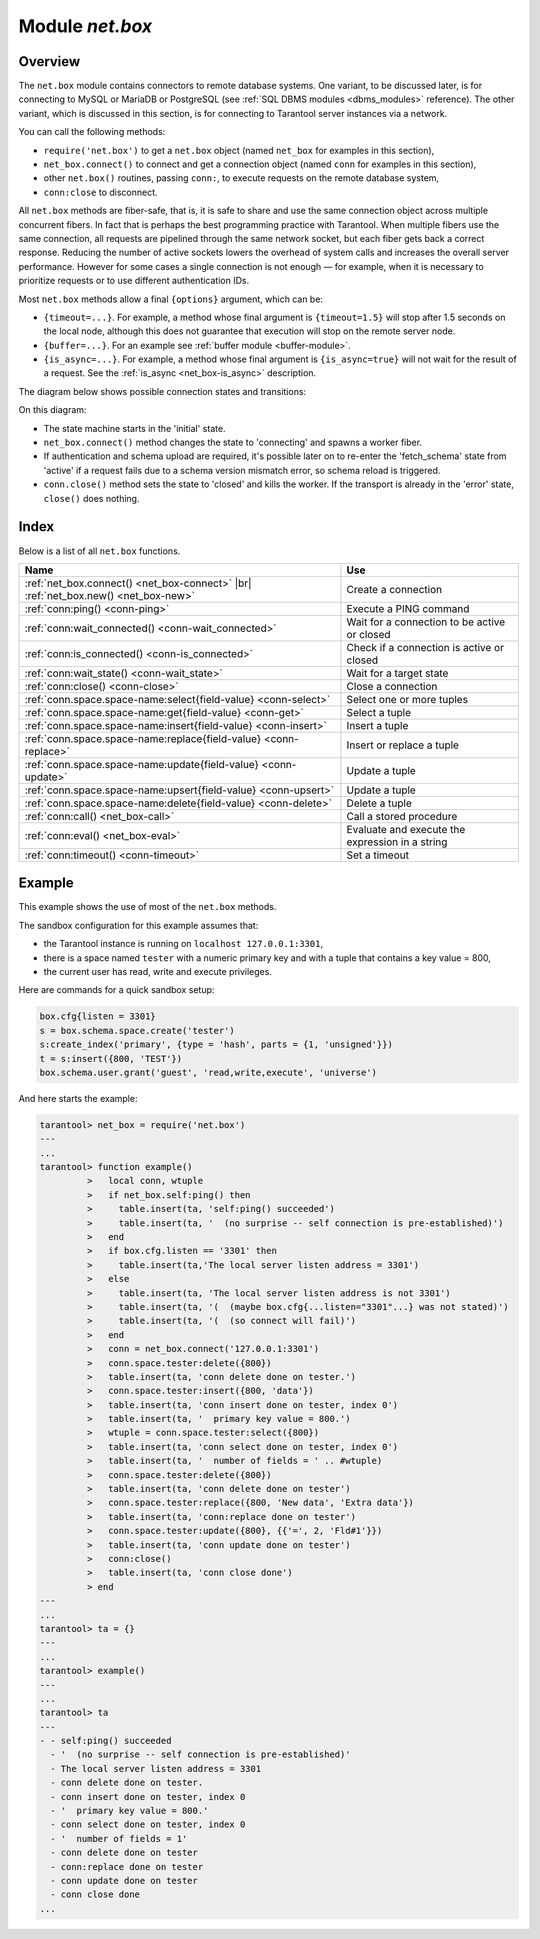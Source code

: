 .. _net_box-module:

--------------------------------------------------------------------------------
Module `net.box`
--------------------------------------------------------------------------------

===============================================================================
                                   Overview
===============================================================================

The ``net.box`` module contains connectors to remote database systems. One
variant, to be discussed later, is for connecting to MySQL or MariaDB or PostgreSQL
(see :ref:`SQL DBMS modules <dbms_modules>` reference). The other variant, which
is discussed in this section, is for connecting to Tarantool server instances via a
network.

You can call the following methods:

* ``require('net.box')`` to get a ``net.box`` object
  (named ``net_box`` for examples in this section),
* ``net_box.connect()`` to connect and get a connection object
  (named ``conn`` for examples in this section),
* other ``net.box()`` routines, passing ``conn:``, to execute requests on
  the remote database system,
* ``conn:close`` to disconnect.

All ``net.box`` methods are fiber-safe, that is, it is safe to share and use the
same connection object across multiple concurrent fibers. In fact that is perhaps
the best programming practice with Tarantool. When multiple fibers use the same
connection, all requests are pipelined through the same network socket, but each
fiber gets back a correct response. Reducing the number of active sockets lowers
the overhead of system calls and increases the overall server performance. However
for some cases a single connection is not enough — for example, when
it is necessary to prioritize requests or to use different authentication IDs.

Most ``net.box`` methods allow a final ``{options}`` argument, which can be:

* ``{timeout=...}``. For example, a method whose final argument is
  ``{timeout=1.5}`` will stop after 1.5 seconds on the local node, although this
  does not guarantee that execution will stop on the remote server node.
* ``{buffer=...}``. For an example see :ref:`buffer module <buffer-module>`.
* ``{is_async=...}``. For example, a method whose final argument is
  ``{is_async=true}`` will not wait for the result of a request. See the
  :ref:`is_async <net_box-is_async>` description.

The diagram below shows possible connection states and transitions:

.. ifconfig:: builder not in ('latex', )

    .. image:: net_states.svg
        :align: center
        :alt: net_states.svg

On this diagram:

* The state machine starts in the 'initial' state.

* ``net_box.connect()`` method changes the state to 'connecting' and spawns a worker fiber.

* If authentication and schema upload are required, it's possible later on to re-enter
  the 'fetch_schema' state from 'active' if a request fails due to a schema version
  mismatch error, so schema reload is triggered.

* ``conn.close()`` method sets the state to 'closed' and kills the worker.
  If the transport is already in the 'error' state, ``close()`` does nothing.

===============================================================================
                                    Index
===============================================================================

Below is a list of all ``net.box`` functions.

.. container:: table

    .. rst-class:: left-align-column-1
    .. rst-class:: left-align-column-2

    +----------------------------------------------------+---------------------------+
    | Name                                               | Use                       |
    +====================================================+===========================+
    | :ref:`net_box.connect()                            |                           |
    | <net_box-connect>` |br|                            | Create a connection       |
    | :ref:`net_box.new()                                |                           |
    | <net_box-new>`                                     |                           |
    +----------------------------------------------------+---------------------------+
    | :ref:`conn:ping()                                  | Execute a PING command    |
    | <conn-ping>`                                       |                           |
    +----------------------------------------------------+---------------------------+
    | :ref:`conn:wait_connected()                        | Wait for a connection to  |
    | <conn-wait_connected>`                             | be active or closed       |
    +----------------------------------------------------+---------------------------+
    | :ref:`conn:is_connected()                          | Check if a connection     |
    | <conn-is_connected>`                               | is active or closed       |
    +----------------------------------------------------+---------------------------+
    | :ref:`conn:wait_state()                            | Wait for a target state   |
    | <conn-wait_state>`                                 |                           |
    +----------------------------------------------------+---------------------------+
    | :ref:`conn:close()                                 | Close a connection        |
    | <conn-close>`                                      |                           |
    +----------------------------------------------------+---------------------------+
    | :ref:`conn.space.space-name:select{field-value}    | Select one or more tuples |
    | <conn-select>`                                     |                           |
    +----------------------------------------------------+---------------------------+
    | :ref:`conn.space.space-name:get{field-value}       | Select a tuple            |
    | <conn-get>`                                        |                           |
    +----------------------------------------------------+---------------------------+
    | :ref:`conn.space.space-name:insert{field-value}    | Insert a tuple            |
    | <conn-insert>`                                     |                           |
    +----------------------------------------------------+---------------------------+
    | :ref:`conn.space.space-name:replace{field-value}   | Insert or replace a tuple |
    | <conn-replace>`                                    |                           |
    +----------------------------------------------------+---------------------------+
    | :ref:`conn.space.space-name:update{field-value}    | Update a tuple            |
    | <conn-update>`                                     |                           |
    +----------------------------------------------------+---------------------------+
    | :ref:`conn.space.space-name:upsert{field-value}    | Update a tuple            |
    | <conn-upsert>`                                     |                           |
    +----------------------------------------------------+---------------------------+
    | :ref:`conn.space.space-name:delete{field-value}    | Delete a tuple            |
    | <conn-delete>`                                     |                           |
    +----------------------------------------------------+---------------------------+
    | :ref:`conn:call()                                  | Call a stored procedure   |
    | <net_box-call>`                                    |                           |
    +----------------------------------------------------+---------------------------+
    | :ref:`conn:eval()                                  | Evaluate and execute the  |
    | <net_box-eval>`                                    | expression in a string    |
    +----------------------------------------------------+---------------------------+
    | :ref:`conn:timeout()                               | Set a timeout             |
    | <conn-timeout>`                                    |                           |
    +----------------------------------------------------+---------------------------+

.. module:: net_box

.. _net_box-connect:

.. function:: connect(URI [, {option[s]}])

.. _net_box-new:

.. function:: new(URI [, {option[s]}])

    .. NOTE::

       The names ``connect()`` and ``new()`` are synonyms. ``connect()`` is
       preferred; ``new()`` is retained for backward compatibility.

    Create a new connection. The connection is established on demand, at the
    time of the first request. It can be re-established automatically after a
    disconnect (see ``reconnect_after`` option below).
    The returned ``conn`` object supports methods for making remote requests,
    such as select, update or delete.

    For a local Tarantool server, there is a pre-created always-established
    connection object named :samp:`{net_box}.self`. Its purpose is to make
    polymorphic use of the ``net_box`` API easier. Therefore
    :samp:`conn = {net_box}.connect('localhost:3301')`
    can be replaced by :samp:`conn = {net_box}.self`. However, there is an
    important difference between the embedded connection and a remote one.
    With the embedded connection, requests which do not modify data do not yield.
    When using a remote connection, due to
    :ref:`the implicit rules <atomic-implicit-yields>`
    any request can yield, and database state may have changed by the time it
    regains control.

    Possible options:

    * `wait_connected`: by default, connection creation is blocked until the connection is established,
      but passing ``wait_connected=false`` makes it return immediately. Also, passing a timeout
      makes it wait before returning (e.g. ``wait_connected=1.5`` makes it wait at most 1.5 seconds).

      .. NOTE::

         In the presence of ``reconnect_after``, ``wait_connected`` ignores transient failures.
         The wait completes once the connection is established or is closed explicitly.

    * `reconnect_after`: a ``net.box`` instance automatically reconnects
      any time the connection is broken or if a connection attempt fails.
      This makes transient network failures become transparent to the application.
      Reconnect happens automatically in the background, so queries/requests that
      suffered due to connectivity loss are transparently retried.
      The number of retries is unlimited, connection attempts are done over the
      specified timeout (e.g. ``reconnect_after=5`` for 5 secs).
      Once a connection is explicitly closed, or once the Lua garbage collector
      removes it, reconnects stop.

    * `call_16`: [since 1.7.2] by default, ``net.box`` connections comply with a new
      binary protocol command for CALL, which is not backward compatible with previous versions.
      The new CALL no longer restricts a function to returning an array of tuples
      and allows returning an arbitrary MsgPack/JSON result, including scalars, nil and void (nothing).
      The old CALL is left intact for backward compatibility.
      It will be removed in the next major release.
      All programming language drivers will be gradually changed to use the new CALL.
      To connect to a Tarantool instance that uses the old CALL, specify ``call_16=true``.

    * `console`: depending on the option's value, the connection supports different methods
      (as if instances of different classes were returned). With ``console = true``, you can use
      ``conn`` methods ``close()``, ``is_connected()``, ``wait_state()``, ``eval()`` (in this case, both
      binary and Lua console network protocols are supported). With ``console = false`` (default), you can
      also use ``conn`` database methods (in this case, only the binary protocol is supported).

    * `connect_timeout`: number of seconds to wait before returning "error: Connection timed out".

    :param string URI: the :ref:`URI <index-uri>` of the target for the connection
    :param options: possible options are `wait_connected`, `reconnect_after`, `call_16` and `console`
    :return: conn object
    :rtype:  userdata

    **Examples:**

    .. code-block:: lua

        conn = net_box.connect('localhost:3301')
        conn = net_box.connect('127.0.0.1:3302', {wait_connected = false})
        conn = net_box.connect('127.0.0.1:3303', {reconnect_after = 5, call_16 = true})

.. class:: conn

    .. _conn-ping:

    .. method:: ping()

        Execute a PING command.

        :return: true on success, false on error
        :rtype:  boolean

        **Example:**

        .. code-block:: lua

            net_box.self:ping()

    .. _conn-wait_connected:

    .. method:: wait_connected([timeout])

        Wait for connection to be active or closed.

        :param number timeout: in seconds
        :return: true when connected, false on failure.
        :rtype:  boolean

        **Example:**

        .. code-block:: lua

            net_box.self:wait_connected()

    .. _conn-is_connected:

    .. method:: is_connected()

        Show whether connection is active or closed.

        :return: true if connected, false on failure.
        :rtype:  boolean

        **Example:**

        .. code-block:: lua

            net_box.self:is_connected()

    .. _conn-wait_state:

    .. method:: wait_state(state[s][, timeout])

        [since 1.7.2] Wait for a target state.

        :param string states: target states
        :param number timeout: in seconds
        :return: true when a target state is reached, false on timeout or connection closure
        :rtype:  boolean

        **Examples:**

        .. code-block:: lua

            -- wait infinitely for 'active' state:
            conn:wait_state('active')

            -- wait for 1.5 secs at most:
            conn:wait_state('active', 1.5)

            -- wait infinitely for either `active` or `fetch_schema` state:
            conn:wait_state({active=true, fetch_schema=true})

    .. _conn-close:

    .. method:: close()

        Close a connection.

        Connection objects are destroyed by the Lua garbage collector, just like any other objects in Lua, so
        an explicit destruction is not mandatory. However, since close() is a system
        call, it is good programming practice to close a connection explicitly when it
        is no longer needed, to avoid lengthy stalls of the garbage collector.

        **Example:**

        .. code-block:: lua

            conn:close()

    .. _conn-select:

    .. method:: conn.space.<space-name>:select({field-value, ...} [, {options}])

        :samp:`conn.space.{space-name}:select`:code:`({...})` is the remote-call equivalent
        of the local call :samp:`box.space.{space-name}:select`:code:`{...}`.

        **Example:**

        .. code-block:: lua

            conn.space.testspace:select({1,'B'}, {timeout=1})

        .. NOTE::

            Due to :ref:`the implicit yield rules <atomic-implicit-yields>`
            a local :samp:`box.space.{space-name}:select`:code:`{...}` does
            not yield, but a remote :samp:`conn.space.{space-name}:select`:code:`{...}`
            call does yield, so global variables or database tuples data may
            change when a remote :samp:`conn.space.{space-name}:select`:code:`{...}`
            occurs.

    .. _conn-get:

    .. method:: conn.space.<space-name>:get({field-value, ...} [, {options}])

        :samp:`conn.space.{space-name}:get(...)` is the remote-call equivalent
        of the local call :samp:`box.space.{space-name}:get(...)`.

        **Example:**

        .. code-block:: lua

            conn.space.testspace:get({1})

    .. _conn-insert:

    .. method:: conn.space.<space-name>:insert({field-value, ...} [, {options}])

        :samp:`conn.space.{space-name}:insert(...)` is the remote-call equivalent
        of the local call :samp:`box.space.{space-name}:insert(...)`.

        **Example:**

        .. code-block:: lua

            conn.space.testspace:insert({2,3,4,5}, {timeout=1.1})

    .. _conn-replace:

    .. method:: conn.space.<space-name>:replace({field-value, ...} [, {options}])

        :samp:`conn.space.{space-name}:replace(...)` is the remote-call equivalent
        of the local call :samp:`box.space.{space-name}:replace(...)`.

        **Example:**

        .. code-block:: lua

            conn.space.testspace:replace({5,6,7,8})

    .. _conn-update:

    .. method:: conn.space.<space-name>:update({field-value, ...} [, {options}])

        :samp:`conn.space.{space-name}:update(...)` is the remote-call equivalent
        of the local call :samp:`box.space.{space-name}:update(...)`.

        **Example:**

        .. code-block:: lua

            conn.space.Q:update({1},{{'=',2,5}}, {timeout=0})

    .. _conn-upsert:

    .. method:: conn.space.<space-name>:upsert({field-value, ...} [, {options}])

        :samp:`conn.space.{space-name}:upsert(...)` is the remote-call equivalent
        of the local call :samp:`box.space.{space-name}:upsert(...)`.

    .. _conn-delete:

    .. method:: conn.space.<space-name>:delete({field-value, ...} [, {options}])

        :samp:`conn.space.{space-name}:delete(...)` is the remote-call equivalent
        of the local call :samp:`box.space.{space-name}:delete(...)`.

    .. _net_box-call:

    .. method:: call(function-name, [, {arguments} [, {options} ]])

        ``conn:call('func', {'1', '2', '3'})`` is the remote-call equivalent of
        ``func('1', '2', '3')``. That is, ``conn:call`` is a remote
        stored-procedure call.

        Limitation: the called function cannot return a function, for example
        if ``func2`` is defined as ``function func2 () return func end`` then
        ``conn:call(func2)`` will return "error: unsupported Lua type 'function'".

        **Examples:**

        .. code-block:: lua

            conn:call('function5')
            conn:call('fx',{1,'B'},{timeout=99})

    .. _net_box-eval:

    .. method:: eval(Lua-string [, {arguments}, [ {options} ]])

        :samp:`conn:eval({Lua-string})` evaluates and executes the expression
        in Lua-string, which may be any statement or series of statements.
        An :ref:`execute privilege <authentication-owners_privileges>` is required;
        if the user does not have it, an administrator may grant it with
        :samp:`box.schema.user.grant({username}, 'execute', 'universe')`.

        **Example:**

        .. code-block:: lua

            conn:eval('return 5+5')
            conn:eval('return ...', {1,2,3})
            conn:eval('return 5+5, {}, {timeout=0.1})

    .. _conn-timeout:

    .. method:: timeout(timeout)

        ``timeout(...)`` is a wrapper which sets a timeout for the request that
        follows it. Since version 1.7.4 this method is deprecated -- it is better
        to pass a timeout value for a method's ``{options}`` parameter.

        **Example:**

        .. code-block:: lua

            conn:timeout(0.5).space.tester:update({1}, {{'=', 2, 15}})

        Although ``timeout(...)`` is deprecated, all
        remote calls support its use. Using a wrapper object makes
        the remote connection API compatible with the local one, removing the need
        for a separate ``timeout`` argument, which the local version would ignore. Once
        a request is sent, it cannot be revoked from the remote server even if a
        timeout expires: the timeout expiration only aborts the wait for the remote
        server response, not the request itself.

    .. _net_box-is_async:

    .. method:: request(... {is_async=...})

        ``{is_async=true|false}`` is an option which is applicable for all net_box
        requests including conn:call, conn:eval, and the conn.space.space-name requests.
        
        The default is ``is_async=false``, meaning requests are synchronous
        for the fiber. The fiber is blocked, waiting until there is a
        reply to the request or until timeout expires. Before Tarantool
        version 10.1, the only way to make asynchronous requests was to
        put them in separate fibers.

        The non-default is ``is_async=true``, meaning requests are asynchronous
        for the fiber. The request causes a yield but there is no waiting.
        The immediate return is not the result of the request, instead it is
        an object that the calling program can use later to get the result of the
        request.
        This immediately-returned object, which we'll call "future",
        has its own methods: ``future:is_ready()`` which will return true
        when the result of the request is available, ``future:result()``
        to get the result of the request, ``future:wait_result(timeout)`` to
        wait until the result of the request is available and then get it, or ``future:discard()`` to abandon
        the object. Typically a user would say
        "future=request-name(...{is_async=true})" then either
        "loop checking future_is_ready until it is true and then say request_result=future:result()"
        or "say request_result=future:wait_result(...)".

        **Example:**

        .. code-block:: lua

            tarantool> future = conn.space.tester:insert({900},{is_async=true})
            ---
            ...
            tarantool> future
            ---
            - method: insert
              response: [900]
              cond: cond
              on_push_ctx: []
              on_push: 'function: builtin#91'
            ...
            tarantool> future:is_ready()
            ---
            - true
            ...
            tarantool> future:result()
            ---
            - [900]
            ...

        Typically ``{is_async=true}`` is used only if the load is
        large (more than 100,000 requests per second) and latency
        is large (more than 1 second), or when it is necessary to
        send multiple requests in parallel then collect responses
        (sometimes called a "map-reduce" scenario).

        Note: Although the final result of an async request is the same as
        the result of a sync request, it is structured differently: as a
        table, instead of as the unpacked values.


============================================================================
Example
============================================================================

This example shows the use of most of the ``net.box`` methods.

The sandbox configuration for this example assumes that:

* the Tarantool instance is running on ``localhost 127.0.0.1:3301``,
* there is a space named ``tester`` with a numeric primary key and with a tuple
  that contains a key value = 800,
* the current user has read, write and execute privileges.

Here are commands for a quick sandbox setup:

.. code-block:: lua

    box.cfg{listen = 3301}
    s = box.schema.space.create('tester')
    s:create_index('primary', {type = 'hash', parts = {1, 'unsigned'}})
    t = s:insert({800, 'TEST'})
    box.schema.user.grant('guest', 'read,write,execute', 'universe')

And here starts the example:

.. code-block:: tarantoolsession

    tarantool> net_box = require('net.box')
    ---
    ...
    tarantool> function example()
             >   local conn, wtuple
             >   if net_box.self:ping() then
             >     table.insert(ta, 'self:ping() succeeded')
             >     table.insert(ta, '  (no surprise -- self connection is pre-established)')
             >   end
             >   if box.cfg.listen == '3301' then
             >     table.insert(ta,'The local server listen address = 3301')
             >   else
             >     table.insert(ta, 'The local server listen address is not 3301')
             >     table.insert(ta, '(  (maybe box.cfg{...listen="3301"...} was not stated)')
             >     table.insert(ta, '(  (so connect will fail)')
             >   end
             >   conn = net_box.connect('127.0.0.1:3301')
             >   conn.space.tester:delete({800})
             >   table.insert(ta, 'conn delete done on tester.')
             >   conn.space.tester:insert({800, 'data'})
             >   table.insert(ta, 'conn insert done on tester, index 0')
             >   table.insert(ta, '  primary key value = 800.')
             >   wtuple = conn.space.tester:select({800})
             >   table.insert(ta, 'conn select done on tester, index 0')
             >   table.insert(ta, '  number of fields = ' .. #wtuple)
             >   conn.space.tester:delete({800})
             >   table.insert(ta, 'conn delete done on tester')
             >   conn.space.tester:replace({800, 'New data', 'Extra data'})
             >   table.insert(ta, 'conn:replace done on tester')
             >   conn.space.tester:update({800}, {{'=', 2, 'Fld#1'}})
             >   table.insert(ta, 'conn update done on tester')
             >   conn:close()
             >   table.insert(ta, 'conn close done')
             > end
    ---
    ...
    tarantool> ta = {}
    ---
    ...
    tarantool> example()
    ---
    ...
    tarantool> ta
    ---
    - - self:ping() succeeded
      - '  (no surprise -- self connection is pre-established)'
      - The local server listen address = 3301
      - conn delete done on tester.
      - conn insert done on tester, index 0
      - '  primary key value = 800.'
      - conn select done on tester, index 0
      - '  number of fields = 1'
      - conn delete done on tester
      - conn:replace done on tester
      - conn update done on tester
      - conn close done
    ...
